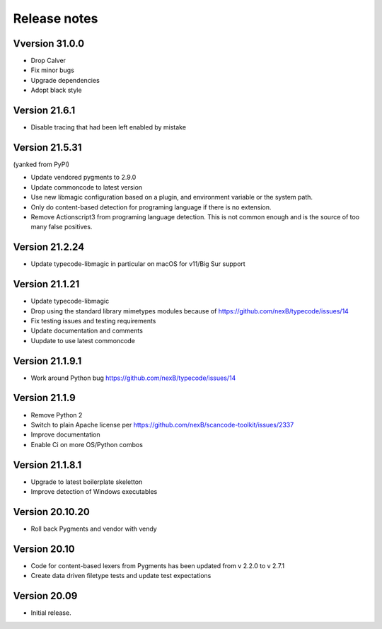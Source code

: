 Release notes
=============

Vversion 31.0.0
-----------------

- Drop Calver
- Fix minor bugs
- Upgrade dependencies
- Adopt black style


Version 21.6.1
---------------

- Disable tracing that had been left enabled by mistake


Version 21.5.31
---------------

(yanked from PyPI)

- Update vendored pygments to 2.9.0
- Update commoncode to latest version
- Use new libmagic configuration based on a plugin, and environment variable
  or the system path.
- Only do content-based detection for programing language if there is no extension.
- Remove Actionscript3 from programing language detection. This is not common
  enough and is the source of too many false positives.


Version 21.2.24
---------------

- Update typecode-libmagic in particular on macOS for v11/Big Sur support


Version 21.1.21
---------------

- Update typecode-libmagic
- Drop using the standard library mimetypes modules because of
  https://github.com/nexB/typecode/issues/14
- Fix testing issues and testing requirements
- Update documentation and comments
- Uupdate to use latest commoncode


Version 21.1.9.1
----------------

- Work around Python bug https://github.com/nexB/typecode/issues/14


Version 21.1.9
----------------

- Remove Python 2
- Switch to plain Apache license per https://github.com/nexB/scancode-toolkit/issues/2337
- Improve documentation
- Enable Ci on more OS/Python combos


Version 21.1.8.1
----------------

- Upgrade to latest boilerplate skeletton
- Improve detection of Windows executables 


Version 20.10.20
----------------

- Roll back Pygments and vendor with vendy


Version 20.10
-------------

- Code for content-based lexers from Pygments has been updated from v 2.2.0 to v 2.7.1
- Create data driven filetype tests and update test expectations


Version 20.09
-------------

- Initial release.
